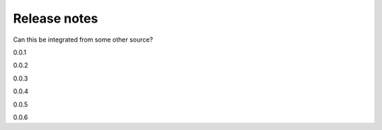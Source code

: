 

**********************
Release notes
**********************

Can this be integrated from some other source?


0.0.1

0.0.2

0.0.3

0.0.4

0.0.5

0.0.6